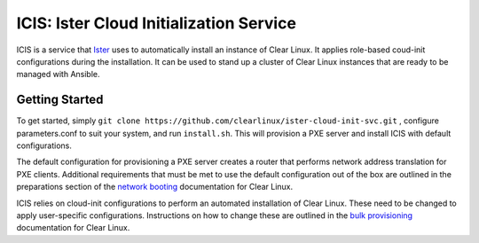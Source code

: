 ICIS: Ister Cloud Initialization Service
#######################################

ICIS is a service that `Ister`_ uses to automatically install an instance of
Clear Linux.  It applies role-based coud-init configurations during the
installation.  It can be used to stand up a cluster of Clear Linux instances
that are ready to be managed with Ansible.

Getting Started
===============

To get started, simply ``git clone https://github.com/clearlinux/ister-cloud-init-svc.git`` , 
configure parameters.conf to suit your system, and run ``install.sh``. 
This will provision a PXE server and install ICIS with default configurations.

The default configuration for provisioning a PXE server creates a router that
performs network address translation for PXE clients.  Additional requirements
that must be met to use the default configuration out of the box are outlined in
the preparations section of the `network booting`_ documentation for Clear
Linux.

ICIS relies on cloud-init configurations to perform an automated installation of
Clear Linux. These need to be changed to apply user-specific configurations.
Instructions on how to change these are outlined in the `bulk provisioning`_
documentation for Clear Linux.


.. _Ister: https://github.com/bryteise/ister
.. _network booting: https://clearlinux.org/documentation/clear-linux/guides/network/ipxe-install
.. _bulk provisioning: https://clearlinux.org/documentation/clear-linux/guides/maintenance/bulk-provision
